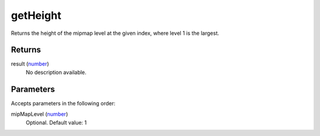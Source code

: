 getHeight
====================================================================================================

Returns the height of the mipmap level at the given index, where level 1 is the largest.

Returns
----------------------------------------------------------------------------------------------------

result (`number`_)
    No description available.

Parameters
----------------------------------------------------------------------------------------------------

Accepts parameters in the following order:

mipMapLevel (`number`_)
    Optional. Default value: 1

.. _`number`: ../../../lua/type/number.html
